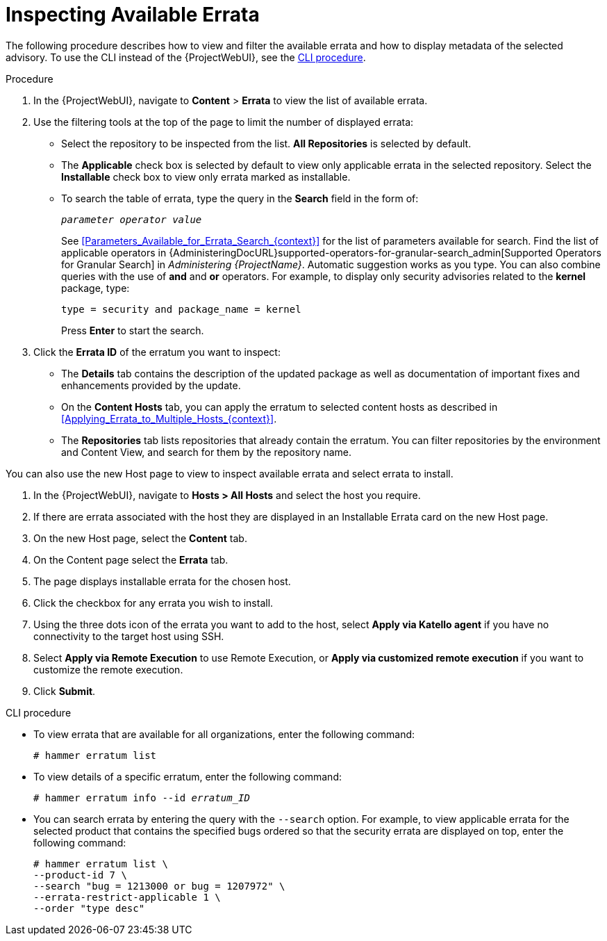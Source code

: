 [id="Inspecting_Available_Errata_{context}"]
= Inspecting Available Errata

The following procedure describes how to view and filter the available errata and how to display metadata of the selected advisory.
To use the CLI instead of the {ProjectWebUI}, see the xref:cli-inspecting-available-errata[].

.Procedure
. In the {ProjectWebUI}, navigate to *Content* > *Errata* to view the list of available errata.
. Use the filtering tools at the top of the page to limit the number of displayed errata:
+
* Select the repository to be inspected from the list.
*All Repositories* is selected by default.
* The *Applicable* check box is selected by default to view only applicable errata in the selected repository.
Select the *Installable* check box to view only errata marked as installable.
* To search the table of errata, type the query in the *Search* field in the form of:
+
[subs="+quotes"]
----
__parameter operator value__
----
+
See xref:Parameters_Available_for_Errata_Search_{context}[] for the list of parameters available for search.
Find the list of applicable operators in {AdministeringDocURL}supported-operators-for-granular-search_admin[Supported Operators for Granular Search] in _Administering {ProjectName}_.
Automatic suggestion works as you type.
You can also combine queries with the use of *and* and *or* operators.
For example, to display only security advisories related to the *kernel* package, type:
+
----
type = security and package_name = kernel
----
+
Press *Enter* to start the search.
. Click the *Errata ID* of the erratum you want to inspect:
+
* The *Details* tab contains the description of the updated package as well as documentation of important fixes and enhancements provided by the update.
* On the *Content Hosts* tab, you can apply the erratum to selected content hosts as described in xref:Applying_Errata_to_Multiple_Hosts_{context}[].
* The *Repositories* tab lists repositories that already contain the erratum.
You can filter repositories by the environment and Content View, and search for them by the repository name.

You can also use the new Host page to view to inspect available errata and select errata to install.

. In the {ProjectWebUI}, navigate to *Hosts > All Hosts* and select the host you require.
. If there are errata associated with the host they are displayed in an Installable Errata card on the new Host page.
. On the new Host page, select the *Content* tab.
. On the Content page select the *Errata* tab.
. The page displays installable errata for the chosen host.
. Click the checkbox for any errata you wish to install.
. Using the three dots icon of the errata you want to add to the host, select *Apply via Katello agent* if you have no connectivity to the target host using SSH.
. Select *Apply via Remote Execution* to use Remote Execution, or *Apply via customized remote execution* if you want to customize the remote execution.
. Click *Submit*.

[id="cli-inspecting-available-errata"]
.CLI procedure
* To view errata that are available for all organizations, enter the following command:
+
[options="nowrap" subs="verbatim,quotes"]
----
# hammer erratum list
----
* To view details of a specific erratum, enter the following command:
+
[options="nowrap" subs="+quotes"]
----
# hammer erratum info --id _erratum_ID_
----
* You can search errata by entering the query with the `--search` option.
For example, to view applicable errata for the selected product that contains the specified bugs ordered so that the security errata are displayed on top, enter the following command:
+
[options="nowrap" subs="verbatim,quotes"]
----
# hammer erratum list \
--product-id 7 \
--search "bug = 1213000 or bug = 1207972" \
--errata-restrict-applicable 1 \
--order "type desc"
----
